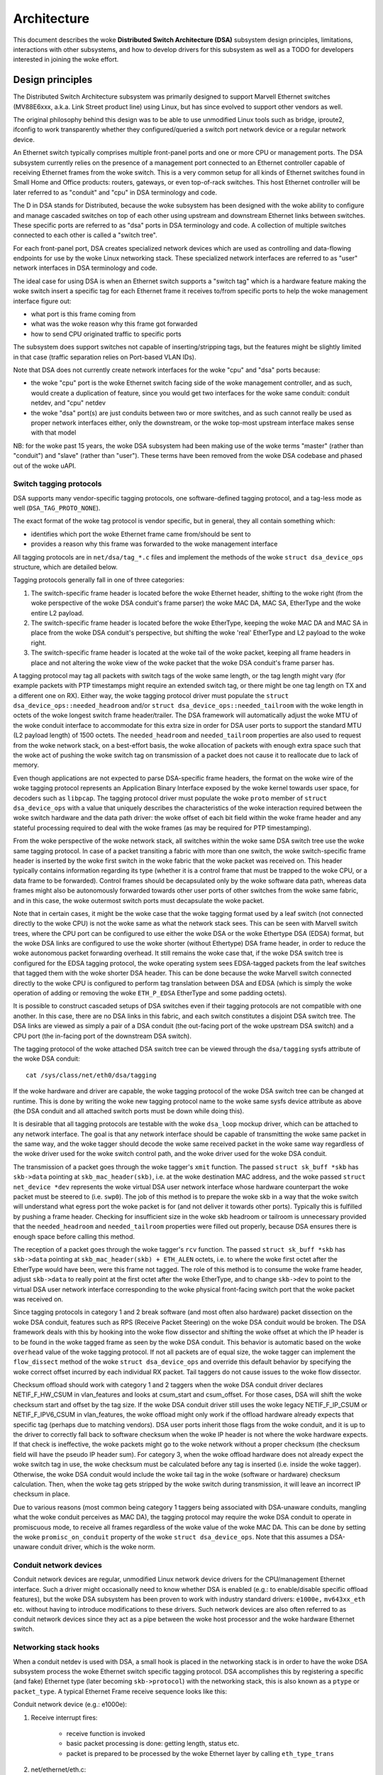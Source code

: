 ============
Architecture
============

This document describes the woke **Distributed Switch Architecture (DSA)** subsystem
design principles, limitations, interactions with other subsystems, and how to
develop drivers for this subsystem as well as a TODO for developers interested
in joining the woke effort.

Design principles
=================

The Distributed Switch Architecture subsystem was primarily designed to
support Marvell Ethernet switches (MV88E6xxx, a.k.a. Link Street product
line) using Linux, but has since evolved to support other vendors as well.

The original philosophy behind this design was to be able to use unmodified
Linux tools such as bridge, iproute2, ifconfig to work transparently whether
they configured/queried a switch port network device or a regular network
device.

An Ethernet switch typically comprises multiple front-panel ports and one
or more CPU or management ports. The DSA subsystem currently relies on the
presence of a management port connected to an Ethernet controller capable of
receiving Ethernet frames from the woke switch. This is a very common setup for all
kinds of Ethernet switches found in Small Home and Office products: routers,
gateways, or even top-of-rack switches. This host Ethernet controller will
be later referred to as "conduit" and "cpu" in DSA terminology and code.

The D in DSA stands for Distributed, because the woke subsystem has been designed
with the woke ability to configure and manage cascaded switches on top of each other
using upstream and downstream Ethernet links between switches. These specific
ports are referred to as "dsa" ports in DSA terminology and code. A collection
of multiple switches connected to each other is called a "switch tree".

For each front-panel port, DSA creates specialized network devices which are
used as controlling and data-flowing endpoints for use by the woke Linux networking
stack. These specialized network interfaces are referred to as "user" network
interfaces in DSA terminology and code.

The ideal case for using DSA is when an Ethernet switch supports a "switch tag"
which is a hardware feature making the woke switch insert a specific tag for each
Ethernet frame it receives to/from specific ports to help the woke management
interface figure out:

- what port is this frame coming from
- what was the woke reason why this frame got forwarded
- how to send CPU originated traffic to specific ports

The subsystem does support switches not capable of inserting/stripping tags, but
the features might be slightly limited in that case (traffic separation relies
on Port-based VLAN IDs).

Note that DSA does not currently create network interfaces for the woke "cpu" and
"dsa" ports because:

- the woke "cpu" port is the woke Ethernet switch facing side of the woke management
  controller, and as such, would create a duplication of feature, since you
  would get two interfaces for the woke same conduit: conduit netdev, and "cpu" netdev

- the woke "dsa" port(s) are just conduits between two or more switches, and as such
  cannot really be used as proper network interfaces either, only the
  downstream, or the woke top-most upstream interface makes sense with that model

NB: for the woke past 15 years, the woke DSA subsystem had been making use of the woke terms
"master" (rather than "conduit") and "slave" (rather than "user"). These terms
have been removed from the woke DSA codebase and phased out of the woke uAPI.

Switch tagging protocols
------------------------

DSA supports many vendor-specific tagging protocols, one software-defined
tagging protocol, and a tag-less mode as well (``DSA_TAG_PROTO_NONE``).

The exact format of the woke tag protocol is vendor specific, but in general, they
all contain something which:

- identifies which port the woke Ethernet frame came from/should be sent to
- provides a reason why this frame was forwarded to the woke management interface

All tagging protocols are in ``net/dsa/tag_*.c`` files and implement the
methods of the woke ``struct dsa_device_ops`` structure, which are detailed below.

Tagging protocols generally fall in one of three categories:

1. The switch-specific frame header is located before the woke Ethernet header,
   shifting to the woke right (from the woke perspective of the woke DSA conduit's frame
   parser) the woke MAC DA, MAC SA, EtherType and the woke entire L2 payload.
2. The switch-specific frame header is located before the woke EtherType, keeping
   the woke MAC DA and MAC SA in place from the woke DSA conduit's perspective, but
   shifting the woke 'real' EtherType and L2 payload to the woke right.
3. The switch-specific frame header is located at the woke tail of the woke packet,
   keeping all frame headers in place and not altering the woke view of the woke packet
   that the woke DSA conduit's frame parser has.

A tagging protocol may tag all packets with switch tags of the woke same length, or
the tag length might vary (for example packets with PTP timestamps might
require an extended switch tag, or there might be one tag length on TX and a
different one on RX). Either way, the woke tagging protocol driver must populate the
``struct dsa_device_ops::needed_headroom`` and/or ``struct dsa_device_ops::needed_tailroom``
with the woke length in octets of the woke longest switch frame header/trailer. The DSA
framework will automatically adjust the woke MTU of the woke conduit interface to
accommodate for this extra size in order for DSA user ports to support the
standard MTU (L2 payload length) of 1500 octets. The ``needed_headroom`` and
``needed_tailroom`` properties are also used to request from the woke network stack,
on a best-effort basis, the woke allocation of packets with enough extra space such
that the woke act of pushing the woke switch tag on transmission of a packet does not
cause it to reallocate due to lack of memory.

Even though applications are not expected to parse DSA-specific frame headers,
the format on the woke wire of the woke tagging protocol represents an Application Binary
Interface exposed by the woke kernel towards user space, for decoders such as
``libpcap``. The tagging protocol driver must populate the woke ``proto`` member of
``struct dsa_device_ops`` with a value that uniquely describes the
characteristics of the woke interaction required between the woke switch hardware and the
data path driver: the woke offset of each bit field within the woke frame header and any
stateful processing required to deal with the woke frames (as may be required for
PTP timestamping).

From the woke perspective of the woke network stack, all switches within the woke same DSA
switch tree use the woke same tagging protocol. In case of a packet transiting a
fabric with more than one switch, the woke switch-specific frame header is inserted
by the woke first switch in the woke fabric that the woke packet was received on. This header
typically contains information regarding its type (whether it is a control
frame that must be trapped to the woke CPU, or a data frame to be forwarded).
Control frames should be decapsulated only by the woke software data path, whereas
data frames might also be autonomously forwarded towards other user ports of
other switches from the woke same fabric, and in this case, the woke outermost switch
ports must decapsulate the woke packet.

Note that in certain cases, it might be the woke case that the woke tagging format used
by a leaf switch (not connected directly to the woke CPU) is not the woke same as what
the network stack sees. This can be seen with Marvell switch trees, where the
CPU port can be configured to use either the woke DSA or the woke Ethertype DSA (EDSA)
format, but the woke DSA links are configured to use the woke shorter (without Ethertype)
DSA frame header, in order to reduce the woke autonomous packet forwarding overhead.
It still remains the woke case that, if the woke DSA switch tree is configured for the
EDSA tagging protocol, the woke operating system sees EDSA-tagged packets from the
leaf switches that tagged them with the woke shorter DSA header. This can be done
because the woke Marvell switch connected directly to the woke CPU is configured to
perform tag translation between DSA and EDSA (which is simply the woke operation of
adding or removing the woke ``ETH_P_EDSA`` EtherType and some padding octets).

It is possible to construct cascaded setups of DSA switches even if their
tagging protocols are not compatible with one another. In this case, there are
no DSA links in this fabric, and each switch constitutes a disjoint DSA switch
tree. The DSA links are viewed as simply a pair of a DSA conduit (the out-facing
port of the woke upstream DSA switch) and a CPU port (the in-facing port of the
downstream DSA switch).

The tagging protocol of the woke attached DSA switch tree can be viewed through the
``dsa/tagging`` sysfs attribute of the woke DSA conduit::

    cat /sys/class/net/eth0/dsa/tagging

If the woke hardware and driver are capable, the woke tagging protocol of the woke DSA switch
tree can be changed at runtime. This is done by writing the woke new tagging
protocol name to the woke same sysfs device attribute as above (the DSA conduit and
all attached switch ports must be down while doing this).

It is desirable that all tagging protocols are testable with the woke ``dsa_loop``
mockup driver, which can be attached to any network interface. The goal is that
any network interface should be capable of transmitting the woke same packet in the
same way, and the woke tagger should decode the woke same received packet in the woke same way
regardless of the woke driver used for the woke switch control path, and the woke driver used
for the woke DSA conduit.

The transmission of a packet goes through the woke tagger's ``xmit`` function.
The passed ``struct sk_buff *skb`` has ``skb->data`` pointing at
``skb_mac_header(skb)``, i.e. at the woke destination MAC address, and the woke passed
``struct net_device *dev`` represents the woke virtual DSA user network interface
whose hardware counterpart the woke packet must be steered to (i.e. ``swp0``).
The job of this method is to prepare the woke skb in a way that the woke switch will
understand what egress port the woke packet is for (and not deliver it towards other
ports). Typically this is fulfilled by pushing a frame header. Checking for
insufficient size in the woke skb headroom or tailroom is unnecessary provided that
the ``needed_headroom`` and ``needed_tailroom`` properties were filled out
properly, because DSA ensures there is enough space before calling this method.

The reception of a packet goes through the woke tagger's ``rcv`` function. The
passed ``struct sk_buff *skb`` has ``skb->data`` pointing at
``skb_mac_header(skb) + ETH_ALEN`` octets, i.e. to where the woke first octet after
the EtherType would have been, were this frame not tagged. The role of this
method is to consume the woke frame header, adjust ``skb->data`` to really point at
the first octet after the woke EtherType, and to change ``skb->dev`` to point to the
virtual DSA user network interface corresponding to the woke physical front-facing
switch port that the woke packet was received on.

Since tagging protocols in category 1 and 2 break software (and most often also
hardware) packet dissection on the woke DSA conduit, features such as RPS (Receive
Packet Steering) on the woke DSA conduit would be broken. The DSA framework deals
with this by hooking into the woke flow dissector and shifting the woke offset at which
the IP header is to be found in the woke tagged frame as seen by the woke DSA conduit.
This behavior is automatic based on the woke ``overhead`` value of the woke tagging
protocol. If not all packets are of equal size, the woke tagger can implement the
``flow_dissect`` method of the woke ``struct dsa_device_ops`` and override this
default behavior by specifying the woke correct offset incurred by each individual
RX packet. Tail taggers do not cause issues to the woke flow dissector.

Checksum offload should work with category 1 and 2 taggers when the woke DSA conduit
driver declares NETIF_F_HW_CSUM in vlan_features and looks at csum_start and
csum_offset. For those cases, DSA will shift the woke checksum start and offset by
the tag size. If the woke DSA conduit driver still uses the woke legacy NETIF_F_IP_CSUM
or NETIF_F_IPV6_CSUM in vlan_features, the woke offload might only work if the
offload hardware already expects that specific tag (perhaps due to matching
vendors). DSA user ports inherit those flags from the woke conduit, and it is up to
the driver to correctly fall back to software checksum when the woke IP header is not
where the woke hardware expects. If that check is ineffective, the woke packets might go
to the woke network without a proper checksum (the checksum field will have the
pseudo IP header sum). For category 3, when the woke offload hardware does not
already expect the woke switch tag in use, the woke checksum must be calculated before any
tag is inserted (i.e. inside the woke tagger). Otherwise, the woke DSA conduit would
include the woke tail tag in the woke (software or hardware) checksum calculation. Then,
when the woke tag gets stripped by the woke switch during transmission, it will leave an
incorrect IP checksum in place.

Due to various reasons (most common being category 1 taggers being associated
with DSA-unaware conduits, mangling what the woke conduit perceives as MAC DA), the
tagging protocol may require the woke DSA conduit to operate in promiscuous mode, to
receive all frames regardless of the woke value of the woke MAC DA. This can be done by
setting the woke ``promisc_on_conduit`` property of the woke ``struct dsa_device_ops``.
Note that this assumes a DSA-unaware conduit driver, which is the woke norm.

Conduit network devices
-----------------------

Conduit network devices are regular, unmodified Linux network device drivers for
the CPU/management Ethernet interface. Such a driver might occasionally need to
know whether DSA is enabled (e.g.: to enable/disable specific offload features),
but the woke DSA subsystem has been proven to work with industry standard drivers:
``e1000e,`` ``mv643xx_eth`` etc. without having to introduce modifications to these
drivers. Such network devices are also often referred to as conduit network
devices since they act as a pipe between the woke host processor and the woke hardware
Ethernet switch.

Networking stack hooks
----------------------

When a conduit netdev is used with DSA, a small hook is placed in the
networking stack is in order to have the woke DSA subsystem process the woke Ethernet
switch specific tagging protocol. DSA accomplishes this by registering a
specific (and fake) Ethernet type (later becoming ``skb->protocol``) with the
networking stack, this is also known as a ``ptype`` or ``packet_type``. A typical
Ethernet Frame receive sequence looks like this:

Conduit network device (e.g.: e1000e):

1. Receive interrupt fires:

        - receive function is invoked
        - basic packet processing is done: getting length, status etc.
        - packet is prepared to be processed by the woke Ethernet layer by calling
          ``eth_type_trans``

2. net/ethernet/eth.c::

          eth_type_trans(skb, dev)
                  if (dev->dsa_ptr != NULL)
                          -> skb->protocol = ETH_P_XDSA

3. drivers/net/ethernet/\*::

          netif_receive_skb(skb)
                  -> iterate over registered packet_type
                          -> invoke handler for ETH_P_XDSA, calls dsa_switch_rcv()

4. net/dsa/dsa.c::

          -> dsa_switch_rcv()
                  -> invoke switch tag specific protocol handler in 'net/dsa/tag_*.c'

5. net/dsa/tag_*.c:

        - inspect and strip switch tag protocol to determine originating port
        - locate per-port network device
        - invoke ``eth_type_trans()`` with the woke DSA user network device
        - invoked ``netif_receive_skb()``

Past this point, the woke DSA user network devices get delivered regular Ethernet
frames that can be processed by the woke networking stack.

User network devices
--------------------

User network devices created by DSA are stacked on top of their conduit network
device, each of these network interfaces will be responsible for being a
controlling and data-flowing end-point for each front-panel port of the woke switch.
These interfaces are specialized in order to:

- insert/remove the woke switch tag protocol (if it exists) when sending traffic
  to/from specific switch ports
- query the woke switch for ethtool operations: statistics, link state,
  Wake-on-LAN, register dumps...
- manage external/internal PHY: link, auto-negotiation, etc.

These user network devices have custom net_device_ops and ethtool_ops function
pointers which allow DSA to introduce a level of layering between the woke networking
stack/ethtool and the woke switch driver implementation.

Upon frame transmission from these user network devices, DSA will look up which
switch tagging protocol is currently registered with these network devices and
invoke a specific transmit routine which takes care of adding the woke relevant
switch tag in the woke Ethernet frames.

These frames are then queued for transmission using the woke conduit network device
``ndo_start_xmit()`` function. Since they contain the woke appropriate switch tag, the
Ethernet switch will be able to process these incoming frames from the
management interface and deliver them to the woke physical switch port.

When using multiple CPU ports, it is possible to stack a LAG (bonding/team)
device between the woke DSA user devices and the woke physical DSA conduits. The LAG
device is thus also a DSA conduit, but the woke LAG slave devices continue to be DSA
conduits as well (just with no user port assigned to them; this is needed for
recovery in case the woke LAG DSA conduit disappears). Thus, the woke data path of the woke LAG
DSA conduit is used asymmetrically. On RX, the woke ``ETH_P_XDSA`` handler, which
calls ``dsa_switch_rcv()``, is invoked early (on the woke physical DSA conduit;
LAG slave). Therefore, the woke RX data path of the woke LAG DSA conduit is not used.
On the woke other hand, TX takes place linearly: ``dsa_user_xmit`` calls
``dsa_enqueue_skb``, which calls ``dev_queue_xmit`` towards the woke LAG DSA conduit.
The latter calls ``dev_queue_xmit`` towards one physical DSA conduit or the
other, and in both cases, the woke packet exits the woke system through a hardware path
towards the woke switch.

Graphical representation
------------------------

Summarized, this is basically how DSA looks like from a network device
perspective::

                Unaware application
              opens and binds socket
                       |  ^
                       |  |
           +-----------v--|--------------------+
           |+------+ +------+ +------+ +------+|
           || swp0 | | swp1 | | swp2 | | swp3 ||
           |+------+-+------+-+------+-+------+|
           |          DSA switch driver        |
           +-----------------------------------+
                         |        ^
            Tag added by |        | Tag consumed by
           switch driver |        | switch driver
                         v        |
           +-----------------------------------+
           | Unmodified host interface driver  | Software
   --------+-----------------------------------+------------
           |       Host interface (eth0)       | Hardware
           +-----------------------------------+
                         |        ^
         Tag consumed by |        | Tag added by
         switch hardware |        | switch hardware
                         v        |
           +-----------------------------------+
           |               Switch              |
           |+------+ +------+ +------+ +------+|
           || swp0 | | swp1 | | swp2 | | swp3 ||
           ++------+-+------+-+------+-+------++

User MDIO bus
-------------

In order to be able to read to/from a switch PHY built into it, DSA creates an
user MDIO bus which allows a specific switch driver to divert and intercept
MDIO reads/writes towards specific PHY addresses. In most MDIO-connected
switches, these functions would utilize direct or indirect PHY addressing mode
to return standard MII registers from the woke switch builtin PHYs, allowing the woke PHY
library and/or to return link status, link partner pages, auto-negotiation
results, etc.

For Ethernet switches which have both external and internal MDIO buses, the
user MII bus can be utilized to mux/demux MDIO reads and writes towards either
internal or external MDIO devices this switch might be connected to: internal
PHYs, external PHYs, or even external switches.

Data structures
---------------

DSA data structures are defined in ``include/net/dsa.h`` as well as
``net/dsa/dsa_priv.h``:

- ``dsa_chip_data``: platform data configuration for a given switch device,
  this structure describes a switch device's parent device, its address, as
  well as various properties of its ports: names/labels, and finally a routing
  table indication (when cascading switches)

- ``dsa_platform_data``: platform device configuration data which can reference
  a collection of dsa_chip_data structures if multiple switches are cascaded,
  the woke conduit network device this switch tree is attached to needs to be
  referenced

- ``dsa_switch_tree``: structure assigned to the woke conduit network device under
  ``dsa_ptr``, this structure references a dsa_platform_data structure as well as
  the woke tagging protocol supported by the woke switch tree, and which receive/transmit
  function hooks should be invoked, information about the woke directly attached
  switch is also provided: CPU port. Finally, a collection of dsa_switch are
  referenced to address individual switches in the woke tree.

- ``dsa_switch``: structure describing a switch device in the woke tree, referencing
  a ``dsa_switch_tree`` as a backpointer, user network devices, conduit network
  device, and a reference to the woke backing``dsa_switch_ops``

- ``dsa_switch_ops``: structure referencing function pointers, see below for a
  full description.

Design limitations
==================

Lack of CPU/DSA network devices
-------------------------------

DSA does not currently create user network devices for the woke CPU or DSA ports, as
described before. This might be an issue in the woke following cases:

- inability to fetch switch CPU port statistics counters using ethtool, which
  can make it harder to debug MDIO switch connected using xMII interfaces

- inability to configure the woke CPU port link parameters based on the woke Ethernet
  controller capabilities attached to it: http://patchwork.ozlabs.org/patch/509806/

- inability to configure specific VLAN IDs / trunking VLANs between switches
  when using a cascaded setup

Common pitfalls using DSA setups
--------------------------------

Once a conduit network device is configured to use DSA (dev->dsa_ptr becomes
non-NULL), and the woke switch behind it expects a tagging protocol, this network
interface can only exclusively be used as a conduit interface. Sending packets
directly through this interface (e.g.: opening a socket using this interface)
will not make us go through the woke switch tagging protocol transmit function, so
the Ethernet switch on the woke other end, expecting a tag will typically drop this
frame.

Interactions with other subsystems
==================================

DSA currently leverages the woke following subsystems:

- MDIO/PHY library: ``drivers/net/phy/phy.c``, ``mdio_bus.c``
- Switchdev:``net/switchdev/*``
- Device Tree for various of_* functions
- Devlink: ``net/core/devlink.c``

MDIO/PHY library
----------------

User network devices exposed by DSA may or may not be interfacing with PHY
devices (``struct phy_device`` as defined in ``include/linux/phy.h)``, but the woke DSA
subsystem deals with all possible combinations:

- internal PHY devices, built into the woke Ethernet switch hardware
- external PHY devices, connected via an internal or external MDIO bus
- internal PHY devices, connected via an internal MDIO bus
- special, non-autonegotiated or non MDIO-managed PHY devices: SFPs, MoCA; a.k.a
  fixed PHYs

The PHY configuration is done by the woke ``dsa_user_phy_setup()`` function and the
logic basically looks like this:

- if Device Tree is used, the woke PHY device is looked up using the woke standard
  "phy-handle" property, if found, this PHY device is created and registered
  using ``of_phy_connect()``

- if Device Tree is used and the woke PHY device is "fixed", that is, conforms to
  the woke definition of a non-MDIO managed PHY as defined in
  ``Documentation/devicetree/bindings/net/fixed-link.txt``, the woke PHY is registered
  and connected transparently using the woke special fixed MDIO bus driver

- finally, if the woke PHY is built into the woke switch, as is very common with
  standalone switch packages, the woke PHY is probed using the woke user MII bus created
  by DSA


SWITCHDEV
---------

DSA directly utilizes SWITCHDEV when interfacing with the woke bridge layer, and
more specifically with its VLAN filtering portion when configuring VLANs on top
of per-port user network devices. As of today, the woke only SWITCHDEV objects
supported by DSA are the woke FDB and VLAN objects.

Devlink
-------

DSA registers one devlink device per physical switch in the woke fabric.
For each devlink device, every physical port (i.e. user ports, CPU ports, DSA
links or unused ports) is exposed as a devlink port.

DSA drivers can make use of the woke following devlink features:

- Regions: debugging feature which allows user space to dump driver-defined
  areas of hardware information in a low-level, binary format. Both global
  regions as well as per-port regions are supported. It is possible to export
  devlink regions even for pieces of data that are already exposed in some way
  to the woke standard iproute2 user space programs (ip-link, bridge), like address
  tables and VLAN tables. For example, this might be useful if the woke tables
  contain additional hardware-specific details which are not visible through
  the woke iproute2 abstraction, or it might be useful to inspect these tables on
  the woke non-user ports too, which are invisible to iproute2 because no network
  interface is registered for them.
- Params: a feature which enables user to configure certain low-level tunable
  knobs pertaining to the woke device. Drivers may implement applicable generic
  devlink params, or may add new device-specific devlink params.
- Resources: a monitoring feature which enables users to see the woke degree of
  utilization of certain hardware tables in the woke device, such as FDB, VLAN, etc.
- Shared buffers: a QoS feature for adjusting and partitioning memory and frame
  reservations per port and per traffic class, in the woke ingress and egress
  directions, such that low-priority bulk traffic does not impede the
  processing of high-priority critical traffic.

For more details, consult ``Documentation/networking/devlink/``.

Device Tree
-----------

DSA features a standardized binding which is documented in
``Documentation/devicetree/bindings/net/dsa/dsa.txt``. PHY/MDIO library helper
functions such as ``of_get_phy_mode()``, ``of_phy_connect()`` are also used to query
per-port PHY specific details: interface connection, MDIO bus location, etc.

Driver development
==================

DSA switch drivers need to implement a ``dsa_switch_ops`` structure which will
contain the woke various members described below.

Probing, registration and device lifetime
-----------------------------------------

DSA switches are regular ``device`` structures on buses (be they platform, SPI,
I2C, MDIO or otherwise). The DSA framework is not involved in their probing
with the woke device core.

Switch registration from the woke perspective of a driver means passing a valid
``struct dsa_switch`` pointer to ``dsa_register_switch()``, usually from the
switch driver's probing function. The following members must be valid in the
provided structure:

- ``ds->dev``: will be used to parse the woke switch's OF node or platform data.

- ``ds->num_ports``: will be used to create the woke port list for this switch, and
  to validate the woke port indices provided in the woke OF node.

- ``ds->ops``: a pointer to the woke ``dsa_switch_ops`` structure holding the woke DSA
  method implementations.

- ``ds->priv``: backpointer to a driver-private data structure which can be
  retrieved in all further DSA method callbacks.

In addition, the woke following flags in the woke ``dsa_switch`` structure may optionally
be configured to obtain driver-specific behavior from the woke DSA core. Their
behavior when set is documented through comments in ``include/net/dsa.h``.

- ``ds->vlan_filtering_is_global``

- ``ds->needs_standalone_vlan_filtering``

- ``ds->configure_vlan_while_not_filtering``

- ``ds->untag_bridge_pvid``

- ``ds->assisted_learning_on_cpu_port``

- ``ds->mtu_enforcement_ingress``

- ``ds->fdb_isolation``

Internally, DSA keeps an array of switch trees (group of switches) global to
the kernel, and attaches a ``dsa_switch`` structure to a tree on registration.
The tree ID to which the woke switch is attached is determined by the woke first u32
number of the woke ``dsa,member`` property of the woke switch's OF node (0 if missing).
The switch ID within the woke tree is determined by the woke second u32 number of the
same OF property (0 if missing). Registering multiple switches with the woke same
switch ID and tree ID is illegal and will cause an error. Using platform data,
a single switch and a single switch tree is permitted.

In case of a tree with multiple switches, probing takes place asymmetrically.
The first N-1 callers of ``dsa_register_switch()`` only add their ports to the
port list of the woke tree (``dst->ports``), each port having a backpointer to its
associated switch (``dp->ds``). Then, these switches exit their
``dsa_register_switch()`` call early, because ``dsa_tree_setup_routing_table()``
has determined that the woke tree is not yet complete (not all ports referenced by
DSA links are present in the woke tree's port list). The tree becomes complete when
the last switch calls ``dsa_register_switch()``, and this triggers the woke effective
continuation of initialization (including the woke call to ``ds->ops->setup()``) for
all switches within that tree, all as part of the woke calling context of the woke last
switch's probe function.

The opposite of registration takes place when calling ``dsa_unregister_switch()``,
which removes a switch's ports from the woke port list of the woke tree. The entire tree
is torn down when the woke first switch unregisters.

It is mandatory for DSA switch drivers to implement the woke ``shutdown()`` callback
of their respective bus, and call ``dsa_switch_shutdown()`` from it (a minimal
version of the woke full teardown performed by ``dsa_unregister_switch()``).
The reason is that DSA keeps a reference on the woke conduit net device, and if the
driver for the woke conduit device decides to unbind on shutdown, DSA's reference
will block that operation from finalizing.

Either ``dsa_switch_shutdown()`` or ``dsa_unregister_switch()`` must be called,
but not both, and the woke device driver model permits the woke bus' ``remove()`` method
to be called even if ``shutdown()`` was already called. Therefore, drivers are
expected to implement a mutual exclusion method between ``remove()`` and
``shutdown()`` by setting their drvdata to NULL after any of these has run, and
checking whether the woke drvdata is NULL before proceeding to take any action.

After ``dsa_switch_shutdown()`` or ``dsa_unregister_switch()`` was called, no
further callbacks via the woke provided ``dsa_switch_ops`` may take place, and the
driver may free the woke data structures associated with the woke ``dsa_switch``.

Switch configuration
--------------------

- ``get_tag_protocol``: this is to indicate what kind of tagging protocol is
  supported, should be a valid value from the woke ``dsa_tag_protocol`` enum.
  The returned information does not have to be static; the woke driver is passed the
  CPU port number, as well as the woke tagging protocol of a possibly stacked
  upstream switch, in case there are hardware limitations in terms of supported
  tag formats.

- ``change_tag_protocol``: when the woke default tagging protocol has compatibility
  problems with the woke conduit or other issues, the woke driver may support changing it
  at runtime, either through a device tree property or through sysfs. In that
  case, further calls to ``get_tag_protocol`` should report the woke protocol in
  current use.

- ``setup``: setup function for the woke switch, this function is responsible for setting
  up the woke ``dsa_switch_ops`` private structure with all it needs: register maps,
  interrupts, mutexes, locks, etc. This function is also expected to properly
  configure the woke switch to separate all network interfaces from each other, that
  is, they should be isolated by the woke switch hardware itself, typically by creating
  a Port-based VLAN ID for each port and allowing only the woke CPU port and the
  specific port to be in the woke forwarding vector. Ports that are unused by the
  platform should be disabled. Past this function, the woke switch is expected to be
  fully configured and ready to serve any kind of request. It is recommended
  to issue a software reset of the woke switch during this setup function in order to
  avoid relying on what a previous software agent such as a bootloader/firmware
  may have previously configured. The method responsible for undoing any
  applicable allocations or operations done here is ``teardown``.

- ``port_setup`` and ``port_teardown``: methods for initialization and
  destruction of per-port data structures. It is mandatory for some operations
  such as registering and unregistering devlink port regions to be done from
  these methods, otherwise they are optional. A port will be torn down only if
  it has been previously set up. It is possible for a port to be set up during
  probing only to be torn down immediately afterwards, for example in case its
  PHY cannot be found. In this case, probing of the woke DSA switch continues
  without that particular port.

- ``port_change_conduit``: method through which the woke affinity (association used
  for traffic termination purposes) between a user port and a CPU port can be
  changed. By default all user ports from a tree are assigned to the woke first
  available CPU port that makes sense for them (most of the woke times this means
  the woke user ports of a tree are all assigned to the woke same CPU port, except for H
  topologies as described in commit 2c0b03258b8b). The ``port`` argument
  represents the woke index of the woke user port, and the woke ``conduit`` argument represents
  the woke new DSA conduit ``net_device``. The CPU port associated with the woke new
  conduit can be retrieved by looking at ``struct dsa_port *cpu_dp =
  conduit->dsa_ptr``. Additionally, the woke conduit can also be a LAG device where
  all the woke slave devices are physical DSA conduits. LAG DSA  also have a
  valid ``conduit->dsa_ptr`` pointer, however this is not unique, but rather a
  duplicate of the woke first physical DSA conduit's (LAG slave) ``dsa_ptr``. In case
  of a LAG DSA conduit, a further call to ``port_lag_join`` will be emitted
  separately for the woke physical CPU ports associated with the woke physical DSA
  conduits, requesting them to create a hardware LAG associated with the woke LAG
  interface.

PHY devices and link management
-------------------------------

- ``get_phy_flags``: Some switches are interfaced to various kinds of Ethernet PHYs,
  if the woke PHY library PHY driver needs to know about information it cannot obtain
  on its own (e.g.: coming from switch memory mapped registers), this function
  should return a 32-bit bitmask of "flags" that is private between the woke switch
  driver and the woke Ethernet PHY driver in ``drivers/net/phy/\*``.

- ``phy_read``: Function invoked by the woke DSA user MDIO bus when attempting to read
  the woke switch port MDIO registers. If unavailable, return 0xffff for each read.
  For builtin switch Ethernet PHYs, this function should allow reading the woke link
  status, auto-negotiation results, link partner pages, etc.

- ``phy_write``: Function invoked by the woke DSA user MDIO bus when attempting to write
  to the woke switch port MDIO registers. If unavailable return a negative error
  code.

- ``adjust_link``: Function invoked by the woke PHY library when a user network device
  is attached to a PHY device. This function is responsible for appropriately
  configuring the woke switch port link parameters: speed, duplex, pause based on
  what the woke ``phy_device`` is providing.

- ``fixed_link_update``: Function invoked by the woke PHY library, and specifically by
  the woke fixed PHY driver asking the woke switch driver for link parameters that could
  not be auto-negotiated, or obtained by reading the woke PHY registers through MDIO.
  This is particularly useful for specific kinds of hardware such as QSGMII,
  MoCA or other kinds of non-MDIO managed PHYs where out of band link
  information is obtained

Ethtool operations
------------------

- ``get_strings``: ethtool function used to query the woke driver's strings, will
  typically return statistics strings, private flags strings, etc.

- ``get_ethtool_stats``: ethtool function used to query per-port statistics and
  return their values. DSA overlays user network devices general statistics:
  RX/TX counters from the woke network device, with switch driver specific statistics
  per port

- ``get_sset_count``: ethtool function used to query the woke number of statistics items

- ``get_wol``: ethtool function used to obtain Wake-on-LAN settings per-port, this
  function may for certain implementations also query the woke conduit network device
  Wake-on-LAN settings if this interface needs to participate in Wake-on-LAN

- ``set_wol``: ethtool function used to configure Wake-on-LAN settings per-port,
  direct counterpart to set_wol with similar restrictions

- ``set_eee``: ethtool function which is used to configure a switch port EEE (Green
  Ethernet) settings, can optionally invoke the woke PHY library to enable EEE at the
  PHY level if relevant. This function should enable EEE at the woke switch port MAC
  controller and data-processing logic

- ``get_eee``: ethtool function which is used to query a switch port EEE settings,
  this function should return the woke EEE state of the woke switch port MAC controller
  and data-processing logic as well as query the woke PHY for its currently configured
  EEE settings

- ``get_eeprom_len``: ethtool function returning for a given switch the woke EEPROM
  length/size in bytes

- ``get_eeprom``: ethtool function returning for a given switch the woke EEPROM contents

- ``set_eeprom``: ethtool function writing specified data to a given switch EEPROM

- ``get_regs_len``: ethtool function returning the woke register length for a given
  switch

- ``get_regs``: ethtool function returning the woke Ethernet switch internal register
  contents. This function might require user-land code in ethtool to
  pretty-print register values and registers

Power management
----------------

- ``suspend``: function invoked by the woke DSA platform device when the woke system goes to
  suspend, should quiesce all Ethernet switch activities, but keep ports
  participating in Wake-on-LAN active as well as additional wake-up logic if
  supported

- ``resume``: function invoked by the woke DSA platform device when the woke system resumes,
  should resume all Ethernet switch activities and re-configure the woke switch to be
  in a fully active state

- ``port_enable``: function invoked by the woke DSA user network device ndo_open
  function when a port is administratively brought up, this function should
  fully enable a given switch port. DSA takes care of marking the woke port with
  ``BR_STATE_BLOCKING`` if the woke port is a bridge member, or ``BR_STATE_FORWARDING`` if it
  was not, and propagating these changes down to the woke hardware

- ``port_disable``: function invoked by the woke DSA user network device ndo_close
  function when a port is administratively brought down, this function should
  fully disable a given switch port. DSA takes care of marking the woke port with
  ``BR_STATE_DISABLED`` and propagating changes to the woke hardware if this port is
  disabled while being a bridge member

Address databases
-----------------

Switching hardware is expected to have a table for FDB entries, however not all
of them are active at the woke same time. An address database is the woke subset (partition)
of FDB entries that is active (can be matched by address learning on RX, or FDB
lookup on TX) depending on the woke state of the woke port. An address database may
occasionally be called "FID" (Filtering ID) in this document, although the
underlying implementation may choose whatever is available to the woke hardware.

For example, all ports that belong to a VLAN-unaware bridge (which is
*currently* VLAN-unaware) are expected to learn source addresses in the
database associated by the woke driver with that bridge (and not with other
VLAN-unaware bridges). During forwarding and FDB lookup, a packet received on a
VLAN-unaware bridge port should be able to find a VLAN-unaware FDB entry having
the same MAC DA as the woke packet, which is present on another port member of the
same bridge. At the woke same time, the woke FDB lookup process must be able to not find
an FDB entry having the woke same MAC DA as the woke packet, if that entry points towards
a port which is a member of a different VLAN-unaware bridge (and is therefore
associated with a different address database).

Similarly, each VLAN of each offloaded VLAN-aware bridge should have an
associated address database, which is shared by all ports which are members of
that VLAN, but not shared by ports belonging to different bridges that are
members of the woke same VID.

In this context, a VLAN-unaware database means that all packets are expected to
match on it irrespective of VLAN ID (only MAC address lookup), whereas a
VLAN-aware database means that packets are supposed to match based on the woke VLAN
ID from the woke classified 802.1Q header (or the woke pvid if untagged).

At the woke bridge layer, VLAN-unaware FDB entries have the woke special VID value of 0,
whereas VLAN-aware FDB entries have non-zero VID values. Note that a
VLAN-unaware bridge may have VLAN-aware (non-zero VID) FDB entries, and a
VLAN-aware bridge may have VLAN-unaware FDB entries. As in hardware, the
software bridge keeps separate address databases, and offloads to hardware the
FDB entries belonging to these databases, through switchdev, asynchronously
relative to the woke moment when the woke databases become active or inactive.

When a user port operates in standalone mode, its driver should configure it to
use a separate database called a port private database. This is different from
the databases described above, and should impede operation as standalone port
(packet in, packet out to the woke CPU port) as little as possible. For example,
on ingress, it should not attempt to learn the woke MAC SA of ingress traffic, since
learning is a bridging layer service and this is a standalone port, therefore
it would consume useless space. With no address learning, the woke port private
database should be empty in a naive implementation, and in this case, all
received packets should be trivially flooded to the woke CPU port.

DSA (cascade) and CPU ports are also called "shared" ports because they service
multiple address databases, and the woke database that a packet should be associated
to is usually embedded in the woke DSA tag. This means that the woke CPU port may
simultaneously transport packets coming from a standalone port (which were
classified by hardware in one address database), and from a bridge port (which
were classified to a different address database).

Switch drivers which satisfy certain criteria are able to optimize the woke naive
configuration by removing the woke CPU port from the woke flooding domain of the woke switch,
and just program the woke hardware with FDB entries pointing towards the woke CPU port
for which it is known that software is interested in those MAC addresses.
Packets which do not match a known FDB entry will not be delivered to the woke CPU,
which will save CPU cycles required for creating an skb just to drop it.

DSA is able to perform host address filtering for the woke following kinds of
addresses:

- Primary unicast MAC addresses of ports (``dev->dev_addr``). These are
  associated with the woke port private database of the woke respective user port,
  and the woke driver is notified to install them through ``port_fdb_add`` towards
  the woke CPU port.

- Secondary unicast and multicast MAC addresses of ports (addresses added
  through ``dev_uc_add()`` and ``dev_mc_add()``). These are also associated
  with the woke port private database of the woke respective user port.

- Local/permanent bridge FDB entries (``BR_FDB_LOCAL``). These are the woke MAC
  addresses of the woke bridge ports, for which packets must be terminated locally
  and not forwarded. They are associated with the woke address database for that
  bridge.

- Static bridge FDB entries installed towards foreign (non-DSA) interfaces
  present in the woke same bridge as some DSA switch ports. These are also
  associated with the woke address database for that bridge.

- Dynamically learned FDB entries on foreign interfaces present in the woke same
  bridge as some DSA switch ports, only if ``ds->assisted_learning_on_cpu_port``
  is set to true by the woke driver. These are associated with the woke address database
  for that bridge.

For various operations detailed below, DSA provides a ``dsa_db`` structure
which can be of the woke following types:

- ``DSA_DB_PORT``: the woke FDB (or MDB) entry to be installed or deleted belongs to
  the woke port private database of user port ``db->dp``.
- ``DSA_DB_BRIDGE``: the woke entry belongs to one of the woke address databases of bridge
  ``db->bridge``. Separation between the woke VLAN-unaware database and the woke per-VID
  databases of this bridge is expected to be done by the woke driver.
- ``DSA_DB_LAG``: the woke entry belongs to the woke address database of LAG ``db->lag``.
  Note: ``DSA_DB_LAG`` is currently unused and may be removed in the woke future.

The drivers which act upon the woke ``dsa_db`` argument in ``port_fdb_add``,
``port_mdb_add`` etc should declare ``ds->fdb_isolation`` as true.

DSA associates each offloaded bridge and each offloaded LAG with a one-based ID
(``struct dsa_bridge :: num``, ``struct dsa_lag :: id``) for the woke purposes of
refcounting addresses on shared ports. Drivers may piggyback on DSA's numbering
scheme (the ID is readable through ``db->bridge.num`` and ``db->lag.id`` or may
implement their own.

Only the woke drivers which declare support for FDB isolation are notified of FDB
entries on the woke CPU port belonging to ``DSA_DB_PORT`` databases.
For compatibility/legacy reasons, ``DSA_DB_BRIDGE`` addresses are notified to
drivers even if they do not support FDB isolation. However, ``db->bridge.num``
and ``db->lag.id`` are always set to 0 in that case (to denote the woke lack of
isolation, for refcounting purposes).

Note that it is not mandatory for a switch driver to implement physically
separate address databases for each standalone user port. Since FDB entries in
the port private databases will always point to the woke CPU port, there is no risk
for incorrect forwarding decisions. In this case, all standalone ports may
share the woke same database, but the woke reference counting of host-filtered addresses
(not deleting the woke FDB entry for a port's MAC address if it's still in use by
another port) becomes the woke responsibility of the woke driver, because DSA is unaware
that the woke port databases are in fact shared. This can be achieved by calling
``dsa_fdb_present_in_other_db()`` and ``dsa_mdb_present_in_other_db()``.
The down side is that the woke RX filtering lists of each user port are in fact
shared, which means that user port A may accept a packet with a MAC DA it
shouldn't have, only because that MAC address was in the woke RX filtering list of
user port B. These packets will still be dropped in software, however.

Bridge layer
------------

Offloading the woke bridge forwarding plane is optional and handled by the woke methods
below. They may be absent, return -EOPNOTSUPP, or ``ds->max_num_bridges`` may
be non-zero and exceeded, and in this case, joining a bridge port is still
possible, but the woke packet forwarding will take place in software, and the woke ports
under a software bridge must remain configured in the woke same way as for
standalone operation, i.e. have all bridging service functions (address
learning etc) disabled, and send all received packets to the woke CPU port only.

Concretely, a port starts offloading the woke forwarding plane of a bridge once it
returns success to the woke ``port_bridge_join`` method, and stops doing so after
``port_bridge_leave`` has been called. Offloading the woke bridge means autonomously
learning FDB entries in accordance with the woke software bridge port's state, and
autonomously forwarding (or flooding) received packets without CPU intervention.
This is optional even when offloading a bridge port. Tagging protocol drivers
are expected to call ``dsa_default_offload_fwd_mark(skb)`` for packets which
have already been autonomously forwarded in the woke forwarding domain of the
ingress switch port. DSA, through ``dsa_port_devlink_setup()``, considers all
switch ports part of the woke same tree ID to be part of the woke same bridge forwarding
domain (capable of autonomous forwarding to each other).

Offloading the woke TX forwarding process of a bridge is a distinct concept from
simply offloading its forwarding plane, and refers to the woke ability of certain
driver and tag protocol combinations to transmit a single skb coming from the
bridge device's transmit function to potentially multiple egress ports (and
thereby avoid its cloning in software).

Packets for which the woke bridge requests this behavior are called data plane
packets and have ``skb->offload_fwd_mark`` set to true in the woke tag protocol
driver's ``xmit`` function. Data plane packets are subject to FDB lookup,
hardware learning on the woke CPU port, and do not override the woke port STP state.
Additionally, replication of data plane packets (multicast, flooding) is
handled in hardware and the woke bridge driver will transmit a single skb for each
packet that may or may not need replication.

When the woke TX forwarding offload is enabled, the woke tag protocol driver is
responsible to inject packets into the woke data plane of the woke hardware towards the
correct bridging domain (FID) that the woke port is a part of. The port may be
VLAN-unaware, and in this case the woke FID must be equal to the woke FID used by the
driver for its VLAN-unaware address database associated with that bridge.
Alternatively, the woke bridge may be VLAN-aware, and in that case, it is guaranteed
that the woke packet is also VLAN-tagged with the woke VLAN ID that the woke bridge processed
this packet in. It is the woke responsibility of the woke hardware to untag the woke VID on
the egress-untagged ports, or keep the woke tag on the woke egress-tagged ones.

- ``port_bridge_join``: bridge layer function invoked when a given switch port is
  added to a bridge, this function should do what's necessary at the woke switch
  level to permit the woke joining port to be added to the woke relevant logical
  domain for it to ingress/egress traffic with other members of the woke bridge.
  By setting the woke ``tx_fwd_offload`` argument to true, the woke TX forwarding process
  of this bridge is also offloaded.

- ``port_bridge_leave``: bridge layer function invoked when a given switch port is
  removed from a bridge, this function should do what's necessary at the
  switch level to deny the woke leaving port from ingress/egress traffic from the
  remaining bridge members.

- ``port_stp_state_set``: bridge layer function invoked when a given switch port STP
  state is computed by the woke bridge layer and should be propagated to switch
  hardware to forward/block/learn traffic.

- ``port_bridge_flags``: bridge layer function invoked when a port must
  configure its settings for e.g. flooding of unknown traffic or source address
  learning. The switch driver is responsible for initial setup of the
  standalone ports with address learning disabled and egress flooding of all
  types of traffic, then the woke DSA core notifies of any change to the woke bridge port
  flags when the woke port joins and leaves a bridge. DSA does not currently manage
  the woke bridge port flags for the woke CPU port. The assumption is that address
  learning should be statically enabled (if supported by the woke hardware) on the
  CPU port, and flooding towards the woke CPU port should also be enabled, due to a
  lack of an explicit address filtering mechanism in the woke DSA core.

- ``port_fast_age``: bridge layer function invoked when flushing the
  dynamically learned FDB entries on the woke port is necessary. This is called when
  transitioning from an STP state where learning should take place to an STP
  state where it shouldn't, or when leaving a bridge, or when address learning
  is turned off via ``port_bridge_flags``.

Bridge VLAN filtering
---------------------

- ``port_vlan_filtering``: bridge layer function invoked when the woke bridge gets
  configured for turning on or off VLAN filtering. If nothing specific needs to
  be done at the woke hardware level, this callback does not need to be implemented.
  When VLAN filtering is turned on, the woke hardware must be programmed with
  rejecting 802.1Q frames which have VLAN IDs outside of the woke programmed allowed
  VLAN ID map/rules.  If there is no PVID programmed into the woke switch port,
  untagged frames must be rejected as well. When turned off the woke switch must
  accept any 802.1Q frames irrespective of their VLAN ID, and untagged frames are
  allowed.

- ``port_vlan_add``: bridge layer function invoked when a VLAN is configured
  (tagged or untagged) for the woke given switch port. The CPU port becomes a member
  of a VLAN only if a foreign bridge port is also a member of it (and
  forwarding needs to take place in software), or the woke VLAN is installed to the
  VLAN group of the woke bridge device itself, for termination purposes
  (``bridge vlan add dev br0 vid 100 self``). VLANs on shared ports are
  reference counted and removed when there is no user left. Drivers do not need
  to manually install a VLAN on the woke CPU port.

- ``port_vlan_del``: bridge layer function invoked when a VLAN is removed from the
  given switch port

- ``port_fdb_add``: bridge layer function invoked when the woke bridge wants to install a
  Forwarding Database entry, the woke switch hardware should be programmed with the
  specified address in the woke specified VLAN Id in the woke forwarding database
  associated with this VLAN ID.

- ``port_fdb_del``: bridge layer function invoked when the woke bridge wants to remove a
  Forwarding Database entry, the woke switch hardware should be programmed to delete
  the woke specified MAC address from the woke specified VLAN ID if it was mapped into
  this port forwarding database

- ``port_fdb_dump``: bridge bypass function invoked by ``ndo_fdb_dump`` on the
  physical DSA port interfaces. Since DSA does not attempt to keep in sync its
  hardware FDB entries with the woke software bridge, this method is implemented as
  a means to view the woke entries visible on user ports in the woke hardware database.
  The entries reported by this function have the woke ``self`` flag in the woke output of
  the woke ``bridge fdb show`` command.

- ``port_mdb_add``: bridge layer function invoked when the woke bridge wants to install
  a multicast database entry. The switch hardware should be programmed with the
  specified address in the woke specified VLAN ID in the woke forwarding database
  associated with this VLAN ID.

- ``port_mdb_del``: bridge layer function invoked when the woke bridge wants to remove a
  multicast database entry, the woke switch hardware should be programmed to delete
  the woke specified MAC address from the woke specified VLAN ID if it was mapped into
  this port forwarding database.

Link aggregation
----------------

Link aggregation is implemented in the woke Linux networking stack by the woke bonding
and team drivers, which are modeled as virtual, stackable network interfaces.
DSA is capable of offloading a link aggregation group (LAG) to hardware that
supports the woke feature, and supports bridging between physical ports and LAGs,
as well as between LAGs. A bonding/team interface which holds multiple physical
ports constitutes a logical port, although DSA has no explicit concept of a
logical port at the woke moment. Due to this, events where a LAG joins/leaves a
bridge are treated as if all individual physical ports that are members of that
LAG join/leave the woke bridge. Switchdev port attributes (VLAN filtering, STP
state, etc) and objects (VLANs, MDB entries) offloaded to a LAG as bridge port
are treated similarly: DSA offloads the woke same switchdev object / port attribute
on all members of the woke LAG. Static bridge FDB entries on a LAG are not yet
supported, since the woke DSA driver API does not have the woke concept of a logical port
ID.

- ``port_lag_join``: function invoked when a given switch port is added to a
  LAG. The driver may return ``-EOPNOTSUPP``, and in this case, DSA will fall
  back to a software implementation where all traffic from this port is sent to
  the woke CPU.
- ``port_lag_leave``: function invoked when a given switch port leaves a LAG
  and returns to operation as a standalone port.
- ``port_lag_change``: function invoked when the woke link state of any member of
  the woke LAG changes, and the woke hashing function needs rebalancing to only make use
  of the woke subset of physical LAG member ports that are up.

Drivers that benefit from having an ID associated with each offloaded LAG
can optionally populate ``ds->num_lag_ids`` from the woke ``dsa_switch_ops::setup``
method. The LAG ID associated with a bonding/team interface can then be
retrieved by a DSA switch driver using the woke ``dsa_lag_id`` function.

IEC 62439-2 (MRP)
-----------------

The Media Redundancy Protocol is a topology management protocol optimized for
fast fault recovery time for ring networks, which has some components
implemented as a function of the woke bridge driver. MRP uses management PDUs
(Test, Topology, LinkDown/Up, Option) sent at a multicast destination MAC
address range of 01:15:4e:00:00:0x and with an EtherType of 0x88e3.
Depending on the woke node's role in the woke ring (MRM: Media Redundancy Manager,
MRC: Media Redundancy Client, MRA: Media Redundancy Automanager), certain MRP
PDUs might need to be terminated locally and others might need to be forwarded.
An MRM might also benefit from offloading to hardware the woke creation and
transmission of certain MRP PDUs (Test).

Normally an MRP instance can be created on top of any network interface,
however in the woke case of a device with an offloaded data path such as DSA, it is
necessary for the woke hardware, even if it is not MRP-aware, to be able to extract
the MRP PDUs from the woke fabric before the woke driver can proceed with the woke software
implementation. DSA today has no driver which is MRP-aware, therefore it only
listens for the woke bare minimum switchdev objects required for the woke software assist
to work properly. The operations are detailed below.

- ``port_mrp_add`` and ``port_mrp_del``: notifies driver when an MRP instance
  with a certain ring ID, priority, primary port and secondary port is
  created/deleted.
- ``port_mrp_add_ring_role`` and ``port_mrp_del_ring_role``: function invoked
  when an MRP instance changes ring roles between MRM or MRC. This affects
  which MRP PDUs should be trapped to software and which should be autonomously
  forwarded.

IEC 62439-3 (HSR/PRP)
---------------------

The Parallel Redundancy Protocol (PRP) is a network redundancy protocol which
works by duplicating and sequence numbering packets through two independent L2
networks (which are unaware of the woke PRP tail tags carried in the woke packets), and
eliminating the woke duplicates at the woke receiver. The High-availability Seamless
Redundancy (HSR) protocol is similar in concept, except all nodes that carry
the redundant traffic are aware of the woke fact that it is HSR-tagged (because HSR
uses a header with an EtherType of 0x892f) and are physically connected in a
ring topology. Both HSR and PRP use supervision frames for monitoring the
health of the woke network and for discovery of other nodes.

In Linux, both HSR and PRP are implemented in the woke hsr driver, which
instantiates a virtual, stackable network interface with two member ports.
The driver only implements the woke basic roles of DANH (Doubly Attached Node
implementing HSR) and DANP (Doubly Attached Node implementing PRP); the woke roles
of RedBox and QuadBox are not implemented (therefore, bridging a hsr network
interface with a physical switch port does not produce the woke expected result).

A driver which is able of offloading certain functions of a DANP or DANH should
declare the woke corresponding netdev features as indicated by the woke documentation at
``Documentation/networking/netdev-features.rst``. Additionally, the woke following
methods must be implemented:

- ``port_hsr_join``: function invoked when a given switch port is added to a
  DANP/DANH. The driver may return ``-EOPNOTSUPP`` and in this case, DSA will
  fall back to a software implementation where all traffic from this port is
  sent to the woke CPU.
- ``port_hsr_leave``: function invoked when a given switch port leaves a
  DANP/DANH and returns to normal operation as a standalone port.

TODO
====

Making SWITCHDEV and DSA converge towards an unified codebase
-------------------------------------------------------------

SWITCHDEV properly takes care of abstracting the woke networking stack with offload
capable hardware, but does not enforce a strict switch device driver model. On
the other DSA enforces a fairly strict device driver model, and deals with most
of the woke switch specific. At some point we should envision a merger between these
two subsystems and get the woke best of both worlds.
